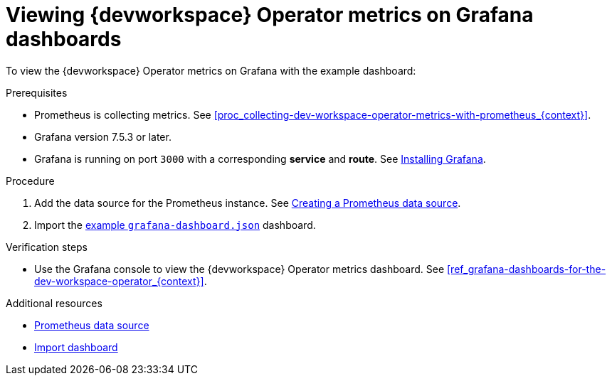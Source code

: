 [id="proc_viewing-dev-workspace-operator-metrics-on-grafana-dashboards_{context}"]
= Viewing {devworkspace} Operator metrics on Grafana dashboards

To view the {devworkspace} Operator metrics on Grafana with the example dashboard:

.Prerequisites

* Prometheus is collecting metrics. See xref:proc_collecting-dev-workspace-operator-metrics-with-prometheus_{context}[].

* Grafana version 7.5.3 or later.

* Grafana is running on port `3000` with a corresponding *service* and *route*. See link:https://grafana.com/docs/grafana/latest/installation/kubernetes/[Installing Grafana].


.Procedure

. Add the data source for the Prometheus instance.
See link:https://prometheus.io/docs/visualization/grafana/#creating-a-prometheus-data-source[Creating a Prometheus data source].

. Import the link:https://github.com/devfile/devworkspace-operator/blob/main/docs/grafana/grafana-dashboard.json[example `grafana-dashboard.json`] dashboard.


.Verification steps

* Use the Grafana console to view the {devworkspace} Operator metrics dashboard. See xref:ref_grafana-dashboards-for-the-dev-workspace-operator_{context}[].

.Additional resources

* link:https://grafana.com/docs/grafana/latest/datasources/prometheus/#prometheus-data-source[Prometheus data source]
* link:https://grafana.com/docs/grafana/latest/dashboards/export-import/#import-dashboard[Import dashboard]
